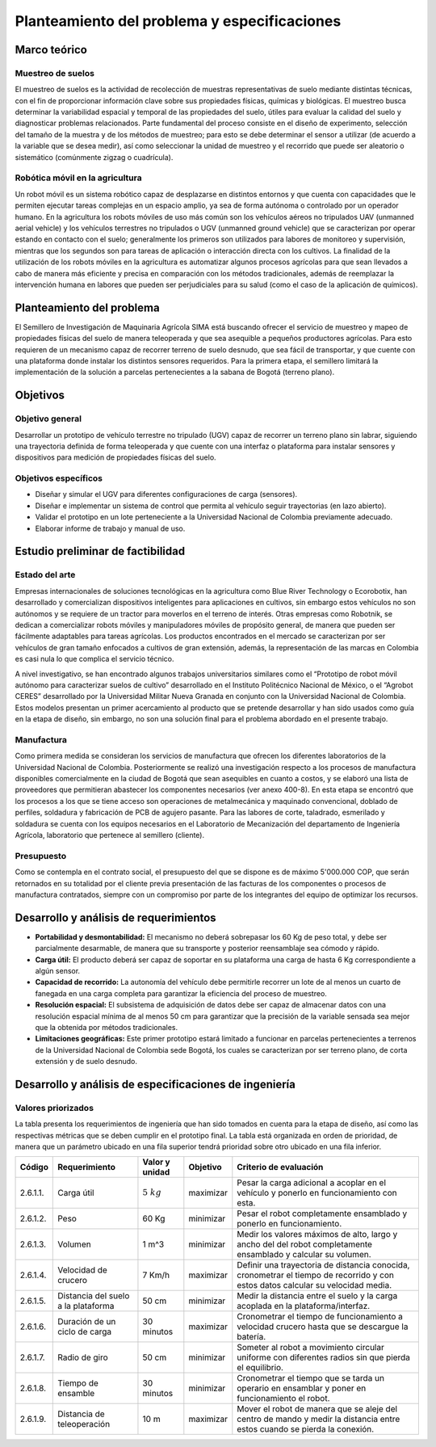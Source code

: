 Planteamiento del problema y especificaciones
#############################################
Marco teórico
=============
Muestreo de suelos
------------------
El muestreo de suelos es la actividad de recolección de muestras representativas de suelo mediante distintas técnicas, con el fin de proporcionar información clave sobre sus propiedades físicas, químicas y biológicas. El muestreo busca determinar la variabilidad espacial y temporal de las propiedades del suelo, útiles para evaluar la calidad del suelo y diagnosticar problemas relacionados. Parte fundamental del proceso consiste en el diseño de experimento, selección del tamaño de la muestra y de los métodos de muestreo; para esto se debe determinar el sensor a utilizar (de acuerdo a la variable que se desea medir), así como seleccionar la unidad de muestreo y el recorrido que puede ser aleatorio o sistemático (comúnmente zigzag o cuadrícula).

Robótica móvil en la agricultura
--------------------------------
Un robot móvil es un sistema robótico capaz de desplazarse en distintos entornos y que cuenta con capacidades que le permiten ejecutar tareas complejas en un espacio amplio, ya sea de forma autónoma o controlado por un operador humano. En la agricultura los robots móviles de uso más común son los vehículos aéreos no tripulados UAV (unmanned aerial vehicle) y los vehículos terrestres no tripulados o UGV (unmanned ground vehicle) que se caracterizan por operar estando en contacto con el suelo; generalmente los primeros son utilizados para labores de monitoreo y supervisión, mientras que los segundos son para tareas de aplicación o interacción directa con los cultivos. La finalidad de la utilización de los robots móviles en la agricultura es automatizar algunos procesos agrícolas para que sean llevados a cabo de manera más eficiente y precisa en comparación con los métodos tradicionales, además de reemplazar la intervención humana en labores que pueden ser perjudiciales para su salud (como el caso de la aplicación de químicos).


Planteamiento del problema
==========================
El Semillero de Investigación de Maquinaria Agrícola SIMA está buscando ofrecer el servicio de muestreo y mapeo de propiedades físicas del suelo de manera teleoperada y que sea asequible a pequeños productores agrícolas. Para esto requieren de un mecanismo capaz de recorrer terreno de suelo desnudo, que sea fácil de transportar, y que cuente con una plataforma donde instalar los distintos sensores requeridos. Para la primera etapa, el semillero limitará la implementación de la solución a parcelas pertenecientes a la sabana de Bogotá (terreno plano).

Objetivos
=========
Objetivo general
----------------
Desarrollar un prototipo de vehículo terrestre no tripulado (UGV) capaz de recorrer un terreno plano sin labrar, siguiendo una trayectoria definida de forma teleoperada y que cuente con una interfaz o plataforma para instalar sensores y dispositivos para medición de propiedades físicas del suelo.

Objetivos específicos
---------------------
* Diseñar y simular el UGV para diferentes configuraciones de carga (sensores).
* Diseñar e implementar un sistema de control que permita al vehículo seguir trayectorias (en lazo abierto).
* Validar el prototipo en un lote perteneciente a la Universidad Nacional de Colombia previamente adecuado.
* Elaborar informe de trabajo y manual de uso.


Estudio preliminar de factibilidad
==================================
.. _art:

Estado del arte
---------------
Empresas internacionales de soluciones tecnológicas en la agricultura como Blue River Technology o Ecorobotix, han desarrollado y comercializan dispositivos inteligentes para aplicaciones en cultivos, sin embargo estos vehículos no son autónomos y se requiere de un tractor para moverlos en el terreno de interés. Otras empresas como Robotnik, se dedican a comercializar robots móviles y manipuladores móviles de propósito general, de manera que pueden ser fácilmente adaptables para tareas agrícolas. Los productos encontrados en el mercado se caracterizan por ser vehículos de gran tamaño enfocados a cultivos de gran extensión, además, la representación de las marcas en Colombia es casi nula lo que complica el servicio técnico.

A nivel investigativo, se han encontrado algunos trabajos universitarios similares como el “Prototipo de robot móvil autónomo para caracterizar suelos de cultivo” desarrollado en el Instituto Politécnico Nacional de México, o el “Agrobot CERES” desarrollado por la Universidad Militar Nueva Granada en conjunto con la Universidad Nacional de Colombia. Estos modelos presentan un primer acercamiento al producto que se pretende desarrollar y han sido usados como guía en la etapa de diseño, sin embargo, no son una solución final para el problema abordado en el presente trabajo.


Manufactura
-----------
Como primera medida se consideran los servicios de manufactura que ofrecen los diferentes laboratorios de la Universidad Nacional de Colombia. Posteriormente se realizó una investigación respecto a los procesos de manufactura disponibles comercialmente en la ciudad de Bogotá que sean asequibles en cuanto a costos, y se elaboró una lista de proveedores que permitieran abastecer los componentes necesarios (ver anexo 400-8). En esta etapa se encontró que los procesos a los que se tiene acceso son operaciones de metalmecánica y maquinado convencional, doblado de perfiles, soldadura y fabricación de PCB  de agujero pasante. Para las labores de corte, taladrado, esmerilado y soldadura se cuenta con los equipos necesarios en el Laboratorio de Mecanización del departamento de Ingeniería Agrícola, laboratorio que pertenece al semillero (cliente).


Presupuesto
-----------
Como se contempla en el contrato social, el presupuesto del que se dispone es de máximo 5'000.000 COP, que serán retornados en su totalidad por el cliente previa presentación de las facturas de los componentes o procesos de manufactura contratados, siempre con un compromiso por parte de los integrantes del equipo de optimizar los recursos.

Desarrollo y análisis de requerimientos
=======================================
* **Portabilidad y desmontabilidad:** El mecanismo no deberá sobrepasar los 60 Kg de peso total, y debe ser parcialmente desarmable, de manera que su transporte y posterior reensamblaje sea cómodo y rápido.
* **Carga útil:** El producto deberá ser capaz de soportar en su plataforma una carga de hasta 6 Kg correspondiente a algún sensor.
* **Capacidad de recorrido:** La autonomía del vehículo debe permitirle recorrer un lote de al menos un cuarto de fanegada en una carga completa para garantizar la eficiencia del proceso de muestreo.
* **Resolución espacial:** El subsistema de adquisición de datos debe ser capaz de almacenar datos con una resolución espacial mínima de al menos 50 cm para garantizar que la precisión de la variable sensada sea mejor que la obtenida por métodos tradicionales.
* **Limitaciones geográficas:** Este primer prototipo estará limitado a funcionar en parcelas pertenecientes a terrenos de la Universidad Nacional de Colombia sede Bogotá, los cuales se caracterizan por ser terreno plano, de corta extensión y de suelo desnudo.


Desarrollo y análisis de especificaciones de ingeniería
=======================================================

Valores priorizados
-------------------
La tabla presenta los requerimientos de ingeniería que han sido tomados en cuenta para la etapa de diseño, así como las respectivas métricas que se deben cumplir en el prototipo final. La tabla está organizada en orden de prioridad, de manera que un parámetro ubicado en una fila superior tendrá prioridad sobre otro ubicado en una fila inferior.

+----------+-------------------------------------+----------------+-----------+-----------------------------------------------------+
| Código   | Requerimiento                       | Valor y unidad | Objetivo  | Criterio de evaluación                              |
+==========+=====================================+================+===========+=====================================================+
| 2.6.1.1. | Carga útil                          | :math:`5\ kg`  | maximizar | Pesar la carga adicional a acoplar en el vehículo y |
|          |                                     |                |           | ponerlo en funcionamiento con esta.                 |
+----------+-------------------------------------+----------------+-----------+-----------------------------------------------------+
| 2.6.1.2. | Peso                                | 60 Kg          | minimizar | Pesar el robot completamente ensamblado y ponerlo en|
|          |                                     |                |           | funcionamiento.                                     |
+----------+-------------------------------------+----------------+-----------+-----------------------------------------------------+
| 2.6.1.3. | Volumen                             | 1 m^3          | minimizar | Medir los valores máximos de alto, largo y ancho del|
|          |                                     |                |           | del robot completamente ensamblado y calcular su    |
|          |                                     |                |           | volumen.                                            |
+----------+-------------------------------------+----------------+-----------+-----------------------------------------------------+
| 2.6.1.4. | Velocidad de crucero                | 7 Km/h         | maximizar | Definir una trayectoria de distancia conocida,      |
|          |                                     |                |           | cronometrar el tiempo de recorrido y con estos datos|
|          |                                     |                |           | calcular su velocidad media.                        |
+----------+-------------------------------------+----------------+-----------+-----------------------------------------------------+
| 2.6.1.5. | Distancia del suelo a la plataforma | 50 cm          | minimizar | Medir la distancia entre el suelo y la carga        |
|          |                                     |                |           | acoplada en la plataforma/interfaz.                 |
+----------+-------------------------------------+----------------+-----------+-----------------------------------------------------+
| 2.6.1.6. | Duración de un ciclo de carga       | 30 minutos     | maximizar | Cronometrar el tiempo de funcionamiento a velocidad |
|          |                                     |                |           | crucero hasta que se descargue la batería.          |
+----------+-------------------------------------+----------------+-----------+-----------------------------------------------------+
| 2.6.1.7. | Radio de giro                       | 50 cm          | minimizar | Someter al robot a movimiento circular uniforme con |
|          |                                     |                |           | diferentes radios sin que pierda el equilibrio.     |
+----------+-------------------------------------+----------------+-----------+-----------------------------------------------------+
| 2.6.1.8. | Tiempo de ensamble                  | 30 minutos     | minimizar | Cronometrar el tiempo que se tarda un operario en   |
|          |                                     |                |           | ensamblar y poner en funcionamiento el robot.       |
+----------+-------------------------------------+----------------+-----------+-----------------------------------------------------+
| 2.6.1.9. | Distancia de teleoperación          | 10 m           | maximizar | Mover el robot de manera que se aleje del centro de |
|          |                                     |                |           | mando y medir la distancia entre estos cuando se    |
|          |                                     |                |           | pierda la conexión.                                 |
+----------+-------------------------------------+----------------+-----------+-----------------------------------------------------+